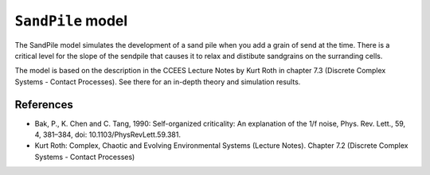 
``SandPile`` model
==============

The SandPile model simulates the development of a sand pile when you add a grain of send at the time. There is a critical level for the slope of the sendpile that causes it  to relax and distibute sandgrains on the surranding cells.

The model is based on the description in the CCEES Lecture Notes by Kurt Roth in chapter 7.3 (Discrete Complex Systems - Contact Processes). See there for an in-depth theory and simulation results.


References
----------

* Bak, P., K. Chen and C. Tang, 1990: Self-organized criticality: An explanation of the 1/f noise, Phys. Rev. Lett., 59, 4, 381–384, doi: 10.1103/PhysRevLett.59.381.
* Kurt Roth: Complex, Chaotic and Evolving Environmental Systems (Lecture Notes). Chapter 7.2 (Discrete Complex Systems - Contact Processes)
